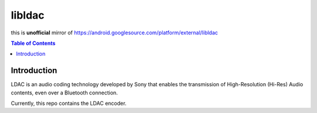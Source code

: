 ========================================
libldac
========================================

this is **unofficial** mirror of https://android.googlesource.com/platform/external/libldac


.. contents:: Table of Contents


Introduction
========================================

LDAC is an audio coding technology developed by Sony that enables
the transmission of High-Resolution (Hi-Res) Audio contents, even
over a Bluetooth connection.

Currently, this repo contains the LDAC encoder.
